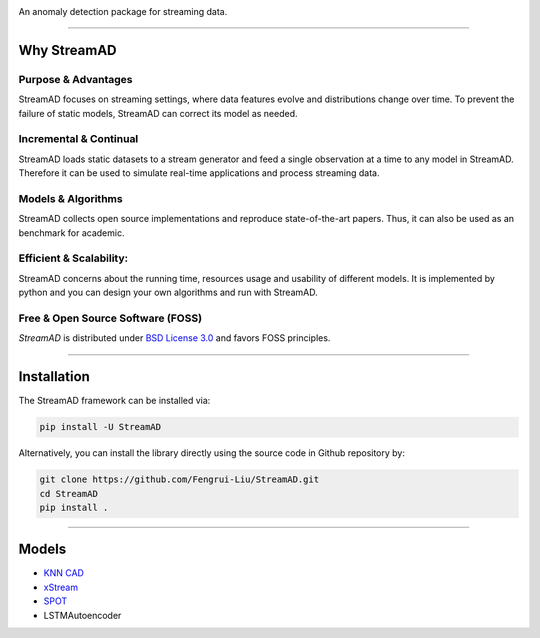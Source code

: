 .. image:: .docs/source/images/logo_htmlwithname.svg
    :align: center

An anomaly detection package for streaming data.

------------------------------------------------------

Why StreamAD
=============


Purpose & Advantages
^^^^^^^^^^^^^^^^^^^^^^^^^^^

StreamAD focuses on streaming settings, where data features evolve and distributions change over time. To prevent the failure of static models, StreamAD can correct its model as needed.

Incremental & Continual
^^^^^^^^^^^^^^^^^^^^^^^^^^^

StreamAD loads static datasets to a stream generator and feed a single observation at a time to any model in StreamAD. Therefore it can be used to simulate real-time applications and process streaming data.


Models & Algorithms
^^^^^^^^^^^^^^^^^^^^^^^^^^^

StreamAD collects open source implementations and reproduce state-of-the-art papers. Thus, it can also be used as an benchmark for academic.


Efficient & Scalability:
^^^^^^^^^^^^^^^^^^^^^^^^^^^

StreamAD concerns about the running time, resources usage and usability of different models. It is implemented by python and you can design your own algorithms and run with StreamAD.



Free & Open Source Software (FOSS)
^^^^^^^^^^^^^^^^^^^^^^^^^^^^^^^^^^^

`StreamAD` is distributed under `BSD License 3.0 <https://github.com/Fengrui-Liu/StreamAD/master/LICENSE>`_ and favors FOSS principles.


------------------------------------------------------

Installation
============


The StreamAD framework can be installed via:


.. code-block:: bash

    pip install -U StreamAD


Alternatively, you can install the library directly using the source code in Github repository by:


.. code-block:: bash

    git clone https://github.com/Fengrui-Liu/StreamAD.git
    cd StreamAD
    pip install .

------------------------------------------------------

Models
===================


* `KNN CAD <https://github.com/numenta/NAB/tree/master/nab/detectors/knncad>`_
* `xStream <https://cmuxstream.github.io/>`_
* `SPOT <https://dl.acm.org/doi/10.1145/3097983.3098144>`_
* LSTMAutoencoder